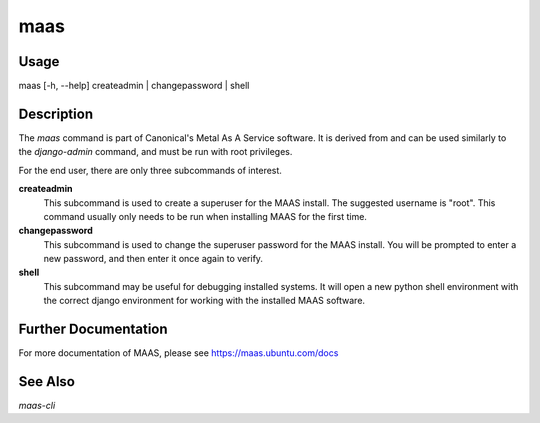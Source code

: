maas
----


Usage
^^^^^

maas  [-h, --help] createadmin | changepassword | shell


Description
^^^^^^^^^^^

The `maas` command is part of Canonical's Metal As A Service software. It is
derived from and can be used similarly to the `django-admin` command, and must
be run with root privileges.

For the end user, there are only three subcommands of interest.

**createadmin**
  This subcommand is used to create a superuser for the
  MAAS install. The suggested username is "root". This command usually only
  needs to be run when installing MAAS for the first time.

**changepassword**
  This subcommand is used to change the superuser password
  for the MAAS install. You will be prompted to enter a new password, and then
  enter it once again to verify.

**shell**
  This subcommand may be useful for debugging installed systems. It
  will open a new python shell environment with the correct django environment
  for working with the installed MAAS software.


Further Documentation
^^^^^^^^^^^^^^^^^^^^^

For more documentation of MAAS, please see https://maas.ubuntu.com/docs


See Also
^^^^^^^^

`maas-cli`
